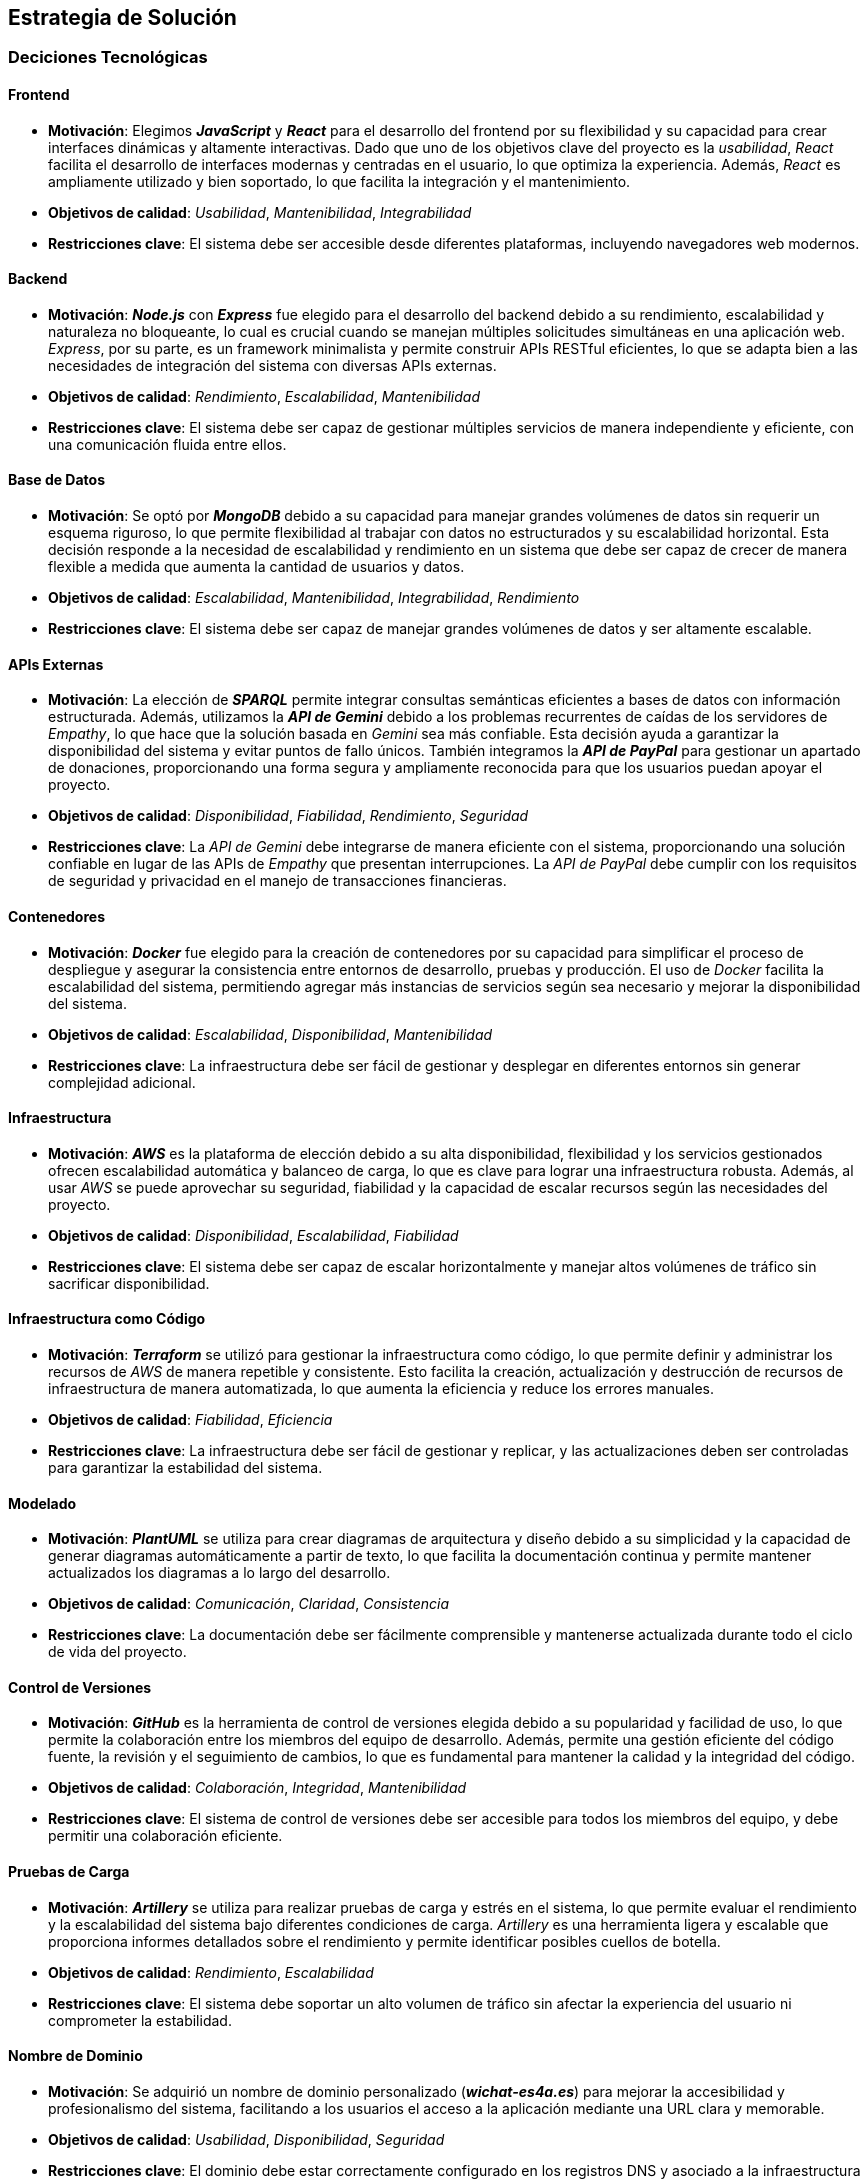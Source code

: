 ifndef::imagesdir[:imagesdir: ../images]

[[section-solution-strategy]]
== Estrategia de Solución

=== Deciciones Tecnológicas
==== Frontend
* **Motivación**: Elegimos _**JavaScript**_ y _**React**_ para el desarrollo del frontend por su flexibilidad y su capacidad para crear interfaces dinámicas y altamente interactivas. Dado que uno de los objetivos clave del proyecto es la _usabilidad_, _React_ facilita el desarrollo de interfaces modernas y centradas en el usuario, lo que optimiza la experiencia. Además, _React_ es ampliamente utilizado y bien soportado, lo que facilita la integración y el mantenimiento.
* **Objetivos de calidad**: _Usabilidad_, _Mantenibilidad_, _Integrabilidad_
* **Restricciones clave**: El sistema debe ser accesible desde diferentes plataformas, incluyendo navegadores web modernos.

==== Backend
* **Motivación**: _**Node.js**_ con _**Express**_ fue elegido para el desarrollo del backend debido a su rendimiento, escalabilidad y naturaleza no bloqueante, lo cual es crucial cuando se manejan múltiples solicitudes simultáneas en una aplicación web. _Express_, por su parte, es un framework minimalista y permite construir APIs RESTful eficientes, lo que se adapta bien a las necesidades de integración del sistema con diversas APIs externas.
* **Objetivos de calidad**: _Rendimiento_, _Escalabilidad_, _Mantenibilidad_
* **Restricciones clave**: El sistema debe ser capaz de gestionar múltiples servicios de manera independiente y eficiente, con una comunicación fluida entre ellos.

==== Base de Datos
* **Motivación**: Se optó por _**MongoDB**_ debido a su capacidad para manejar grandes volúmenes de datos sin requerir un esquema riguroso, lo que permite flexibilidad al trabajar con datos no estructurados y su escalabilidad horizontal. Esta decisión responde a la necesidad de escalabilidad y rendimiento en un sistema que debe ser capaz de crecer de manera flexible a medida que aumenta la cantidad de usuarios y datos.
* **Objetivos de calidad**: _Escalabilidad_, _Mantenibilidad_, _Integrabilidad_, _Rendimiento_
* **Restricciones clave**: El sistema debe ser capaz de manejar grandes volúmenes de datos y ser altamente escalable.

==== APIs Externas
* **Motivación**: La elección de _**SPARQL**_ permite integrar consultas semánticas eficientes a bases de datos con información estructurada. Además, utilizamos la _**API de Gemini**_ debido a los problemas recurrentes de caídas de los servidores de _Empathy_, lo que hace que la solución basada en _Gemini_ sea más confiable. Esta decisión ayuda a garantizar la disponibilidad del sistema y evitar puntos de fallo únicos. También integramos la _**API de PayPal**_ para gestionar un apartado de donaciones, proporcionando una forma segura y ampliamente reconocida para que los usuarios puedan apoyar el proyecto.
* **Objetivos de calidad**: _Disponibilidad_, _Fiabilidad_, _Rendimiento_, _Seguridad_
* **Restricciones clave**: La _API de Gemini_ debe integrarse de manera eficiente con el sistema, proporcionando una solución confiable en lugar de las APIs de _Empathy_ que presentan interrupciones. La _API de PayPal_ debe cumplir con los requisitos de seguridad y privacidad en el manejo de transacciones financieras.

==== Contenedores
* **Motivación**: _**Docker**_ fue elegido para la creación de contenedores por su capacidad para simplificar el proceso de despliegue y asegurar la consistencia entre entornos de desarrollo, pruebas y producción. El uso de _Docker_ facilita la escalabilidad del sistema, permitiendo agregar más instancias de servicios según sea necesario y mejorar la disponibilidad del sistema.
* **Objetivos de calidad**: _Escalabilidad_, _Disponibilidad_, _Mantenibilidad_
* **Restricciones clave**: La infraestructura debe ser fácil de gestionar y desplegar en diferentes entornos sin generar complejidad adicional.

==== Infraestructura
* **Motivación**: _**AWS**_ es la plataforma de elección debido a su alta disponibilidad, flexibilidad y los servicios gestionados ofrecen escalabilidad automática y balanceo de carga, lo que es clave para lograr una infraestructura robusta. Además, al usar _AWS_ se puede aprovechar su seguridad, fiabilidad y la capacidad de escalar recursos según las necesidades del proyecto.
* **Objetivos de calidad**: _Disponibilidad_, _Escalabilidad_, _Fiabilidad_
* **Restricciones clave**: El sistema debe ser capaz de escalar horizontalmente y manejar altos volúmenes de tráfico sin sacrificar disponibilidad.

==== Infraestructura como Código
* **Motivación**: _**Terraform**_ se utilizó para gestionar la infraestructura como código, lo que permite definir y administrar los recursos de _AWS_ de manera repetible y consistente. Esto facilita la creación, actualización y destrucción de recursos de infraestructura de manera automatizada, lo que aumenta la eficiencia y reduce los errores manuales.
* **Objetivos de calidad**: _Fiabilidad_, _Eficiencia_
* **Restricciones clave**: La infraestructura debe ser fácil de gestionar y replicar, y las actualizaciones deben ser controladas para garantizar la estabilidad del sistema.

==== Modelado
* **Motivación**: _**PlantUML**_ se utiliza para crear diagramas de arquitectura y diseño debido a su simplicidad y la capacidad de generar diagramas automáticamente a partir de texto, lo que facilita la documentación continua y permite mantener actualizados los diagramas a lo largo del desarrollo.
* **Objetivos de calidad**: _Comunicación_, _Claridad_, _Consistencia_
* **Restricciones clave**: La documentación debe ser fácilmente comprensible y mantenerse actualizada durante todo el ciclo de vida del proyecto.

==== Control de Versiones
* **Motivación**: _**GitHub**_ es la herramienta de control de versiones elegida debido a su popularidad y facilidad de uso, lo que permite la colaboración entre los miembros del equipo de desarrollo. Además, permite una gestión eficiente del código fuente, la revisión y el seguimiento de cambios, lo que es fundamental para mantener la calidad y la integridad del código.
* **Objetivos de calidad**: _Colaboración_, _Integridad_, _Mantenibilidad_
* **Restricciones clave**: El sistema de control de versiones debe ser accesible para todos los miembros del equipo, y debe permitir una colaboración eficiente.

==== Pruebas de Carga
* **Motivación**: _**Artillery**_ se utiliza para realizar pruebas de carga y estrés en el sistema, lo que permite evaluar el rendimiento y la escalabilidad del sistema bajo diferentes condiciones de carga. _Artillery_ es una herramienta ligera y escalable que proporciona informes detallados sobre el rendimiento y permite identificar posibles cuellos de botella.
* **Objetivos de calidad**: _Rendimiento_, _Escalabilidad_
* **Restricciones clave**: El sistema debe soportar un alto volumen de tráfico sin afectar la experiencia del usuario ni comprometer la estabilidad.

==== Nombre de Dominio
* **Motivación**: Se adquirió un nombre de dominio personalizado (_**wichat-es4a.es**_) para mejorar la accesibilidad y profesionalismo del sistema, facilitando a los usuarios el acceso a la aplicación mediante una URL clara y memorable.
* **Objetivos de calidad**: _Usabilidad_, _Disponibilidad_, _Seguridad_
* **Restricciones clave**: El dominio debe estar correctamente configurado en los registros DNS y asociado a la infraestructura desplegada en _AWS_.

=== Decisiones sobre la Descomposición de Alto Nivel
==== Patrón Arquitectónico
* **Motivación**: El sistema sigue un patrón de _**microservicios**_, donde cada componente del sistema se gestiona de manera independiente. Sin embargo, _userservice_ y _authservice_ son los únicos servicios que comparten una misma base de datos, ya que ambos requieren acceso frecuente a la misma información de usuarios y autenticación. Los demás servicios tienen bases de datos propias, lo que mejora la modularidad y la independencia de cada servicio. Este enfoque permite escalabilidad y flexibilidad, y facilita el despliegue y la gestión de los servicios de manera autónoma.
* **Objetivos de calidad**: _Escalabilidad_, _Mantenibilidad_, _Flexibilidad_
* **Restricciones clave**: La interacción entre los microservicios debe ser eficiente, especialmente entre _userservice_ y _authservice_, que comparten la base de datos, sin generar dependencias críticas entre los demás servicios.

==== Descomposición del Sistema
* **Motivación**: El sistema se divide en módulos responsables de diferentes partes del proyecto (_backend_, _frontend_, _base de datos_ y _APIs externas_). Cada módulo puede ser desarrollado, desplegado y escalado de manera independiente, lo que mejora la capacidad de mantenimiento y actualización del sistema.
* **Objetivos de calidad**: _Escalabilidad_, _Mantenibilidad_, _Flexibilidad_
* **Restricciones clave**: La estructura modular debe garantizar que la comunicación entre los servicios sea efectiva y no introduzca cuellos de botella.

=== Decisiones sobre cómo lograr los Objetivos Clave de Calidad
==== Usabilidad
* Se prioriza la usabilidad al usar _React_, ya que permite crear interfaces ricas en interactividad y con un rendimiento fluido. La experiencia de usuario es fundamental en este proyecto, y _React_ facilita la creación de interfaces dinámicas que responden de manera eficiente a las acciones del usuario.

==== Disponibilidad
* El uso de _AWS_ junto con _Docker_ permite que el sistema sea altamente disponible, ya que facilita la recuperación ante fallos y la escalabilidad automática, lo cual es crucial para mantener el sistema operativo sin interrupciones y manejar picos de tráfico.

==== Compatibilidad
* Se eligieron _React_ y _Node.js_ por su compatibilidad con una amplia gama de plataformas y dispositivos, lo que permite que la aplicación sea accesible desde diferentes navegadores y dispositivos, mejorando así la accesibilidad para los usuarios.

==== Escalabilidad y Rendimiento
* Para garantizar la escalabilidad y rendimiento, se seleccionaron tecnologías como _MongoDB_ y _AWS_, que permiten manejar el crecimiento del sistema de manera eficiente. _MongoDB_ ofrece escalabilidad horizontal, mientras que _AWS_ proporciona recursos flexibles que pueden adaptarse a las demandas del sistema. _Docker_ también facilita la replicación de servicios según se requiera.

==== Seguridad
* Dado que se prioriza la seguridad del sistema, se implementó un sistema de penalización de IP en el login para mitigar ataques de fuerza bruta. Además, los datos sensibles, como las contraseñas de los usuarios, son encriptados en la base de datos para garantizar que no puedan ser accesibles incluso si los datos son comprometidos.

=== Decisiones Organizativas Relevantes
* **Proceso de desarrollo**: Se eligió un proceso de desarrollo ágil utilizando _GitHub_ para la gestión del código, tareas y colaboración, lo que facilita la integración continua y las entregas incrementales. Esto se adapta a la necesidad de iterar rápidamente y adaptarse a los cambios durante el desarrollo.

* **Delegación de tareas**: Se delegaron tareas de infraestructura y operaciones a _AWS_ (con _Terraform_) y _Docker_ para asegurar un entorno de producción confiable, escalable y fácil de mantener. Esto reduce la carga operativa sobre el equipo de desarrollo y mejora la eficiencia en la gestión de recursos.

ifdef::arc42help[]
[role="arc42help"]
****
.Contents
Un breve resumen y explicación de las decisiones fundamentales y estrategias de solución que dan forma a la arquitectura del sistema. Incluye:

* decisiones tecnológicas
* decisiones sobre la descomposición de alto nivel del sistema, por ejemplo, el uso de un patrón arquitectónico o de diseño
* decisiones sobre cómo lograr los objetivos clave de calidad
* decisiones organizativas relevantes, por ejemplo, la selección de un proceso de desarrollo o la delegación de ciertas tareas a terceros.

.Motivation
Estas decisiones forman las piedras angulares de tu arquitectura. Son la base para muchas otras decisiones detalladas o reglas de implementación.

.Form
Mantén las explicaciones de dichas decisiones clave breves.

Motiva lo que se decidió y por qué se decidió de esa manera,
basándote en la declaración del problema, los objetivos de calidad y las restricciones clave.
Consulta los detalles en las secciones siguientes.


.Further Information

Consulta https://docs.arc42.org/section-4/[Estrategia de Solución] en la documentación de arc42.

****
endif::arc42help[]
